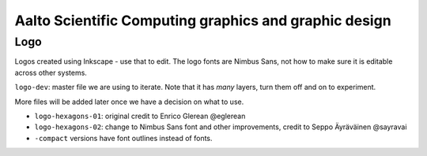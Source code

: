 Aalto Scientific Computing graphics and graphic design
======================================================

Logo
----

Logos created using Inkscape - use that to edit.  The logo fonts are
Nimbus Sans, not how to make sure it is editable across other systems.

``logo-dev``: master file we are using to iterate.  Note that it has
*many* layers, turn them off and on to experiment.

More files will be added later once we have a decision on what to use.

* ``logo-hexagons-01``: original credit to Enrico Glerean @eglerean
* ``logo-hexagons-02``: change to Nimbus Sans font and other improvements, credit to Seppo Äyräväinen @sayravai
* ``-compact`` versions have font outlines instead of fonts.

